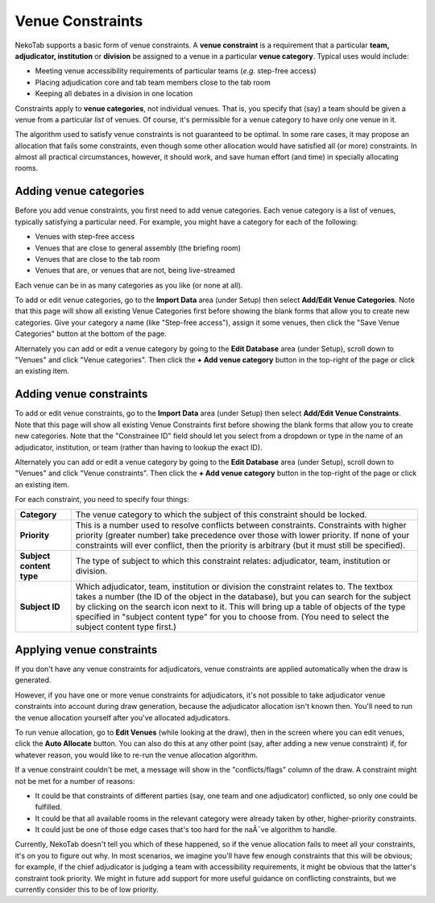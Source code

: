 ﻿.. _venue-constraints:

=================
Venue Constraints
=================

NekoTab supports a basic form of venue constraints. A **venue constraint** is a
requirement that a particular **team, adjudicator, institution** or **division**
be assigned to a venue in a particular **venue category**.  Typical
uses would include:

- Meeting venue accessibility requirements of particular teams (*e.g.* step-free
  access)
- Placing adjudication core and tab team members close to the tab room
- Keeping all debates in a division in one location

Constraints apply to **venue categories**, not individual venues.
That is, you specify that (say) a team should be given a venue from a particular
*list* of venues. Of course, it's permissible for a venue category to
have only one venue in it.

The algorithm used to satisfy venue constraints is not guaranteed to be optimal.
In some rare cases, it may propose an allocation that fails some constraints,
even though some other allocation would have satisfied all (or more)
constraints. In almost all practical circumstances, however, it should work, and
save human effort (and time) in specially allocating rooms.

Adding venue categories
=======================

Before you add venue constraints, you first need to add venue
categories. Each venue category is a list of venues, typically
satisfying a particular need. For example, you might have a category for each of the following:

- Venues with step-free access
- Venues that are close to general assembly (the briefing room)
- Venues that are close to the tab room
- Venues that are, or venues that are not, being live-streamed

Each venue can be in as many categories as you like (or none at all).

.. image:: images/add-venue-category.png

To add or edit venue categories, go to the **Import Data** area (under
Setup) then select **Add/Edit Venue Categories**. Note that this page will show all existing Venue Categories first before showing the blank forms that allow you to create new categories. Give your category a name (like "Step-free access"), assign it some venues, then click the "Save Venue Categories" button at the bottom of the page.

Alternately you can add or edit a venue category by going to the **Edit Database** area (under Setup), scroll down to "Venues" and click "Venue categories". Then click the **+ Add venue category** button in the top-right of the page or click an existing item.

Adding venue constraints
========================

To add or edit venue constraints, go to the **Import Data** area (under
Setup) then select **Add/Edit Venue Constraints**. Note that this page will show all existing Venue Constraints first before showing the blank forms that allow you to create new categories. Note that the "Constrainee ID" field should let you select from a dropdown or type in the name of an adjudicator, institution, or team (rather than having to lookup the exact ID).

.. image:: images/add-venue-constraint.png

Alternately you can add or edit a venue category by going to the **Edit Database** area (under Setup), scroll down to "Venues" and click "Venue constraints". Then click the **+ Add venue category** button in the top-right of the page or click an existing item.

For each constraint, you need to specify four things:

+---------------------+---------------------------------------------------------+
| **Category**        | The venue category to which the subject of              |
|                     | this constraint should be locked.                       |
+---------------------+---------------------------------------------------------+
| **Priority**        | This is a number used to resolve conflicts between      |
|                     | constraints. Constraints with higher priority           |
|                     | (greater number) take precedence over those with        |
|                     | lower priority. If none of your constraints will        |
|                     | ever conflict, then the priority is arbitrary (but      |
|                     | it must still be specified).                            |
+---------------------+---------------------------------------------------------+
| **Subject content** | The type of subject to which this constraint relates:   |
| **type**            | adjudicator, team, institution or division.             |
+---------------------+---------------------------------------------------------+
| **Subject ID**      | Which adjudicator, team, institution or division the    |
|                     | constraint relates to. The textbox takes a number       |
|                     | (the ID of the object in the database), but you can     |
|                     | search for the subject by clicking on the search        |
|                     | icon next to it. This will bring up a table of objects  |
|                     | of the type specified in "subject content type" for you |
|                     | to choose from. (You need to select the subject content |
|                     | type first.)                                            |
+---------------------+---------------------------------------------------------+

Applying venue constraints
==========================

If you don't have any venue constraints for adjudicators, venue constraints are
applied automatically when the draw is generated.

However, if you have one or more venue constraints for adjudicators, it's not
possible to take adjudicator venue constraints into account during draw
generation, because the adjudicator allocation isn't known then. You'll need to
run the venue allocation yourself after you've allocated adjudicators.

To run venue allocation, go to **Edit Venues** (while looking at the draw), then
in the screen where you can edit venues, click the **Auto Allocate** button. You
can also do this at any other point (say, after adding a new venue constraint)
if, for whatever reason, you would like to re-run the venue allocation
algorithm.

If a venue constraint couldn't be met, a message will show in the
"conflicts/flags" column of the draw. A constraint might not be met for a
number of reasons:

- It could be that constraints of different parties (say, one team and one
  adjudicator) conflicted, so only one could be fulfilled.
- It could be that all available rooms in the relevant category were already
  taken by other, higher-priority constraints.
- It could just be one of those edge cases that's too hard for the naÃ¯ve
  algorithm to handle.

Currently, NekoTab doesn't tell you which of these happened, so if the venue
allocation fails to meet all your constraints, it's on you to figure out why. In
most scenarios, we imagine you'll have few enough constraints that this will be
obvious; for example, if the chief adjudicator is judging a team with
accessibility requirements, it might be obvious that the latter's constraint
took priority. We might in future add support for more useful guidance on
conflicting constraints, but we currently consider this to be of low priority.


